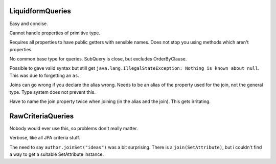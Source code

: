 LiquidformQueries
=================

Easy and concise.

Cannot handle properties of primitive type.

Requires all properties to have public getters with sensible names. Does not stop you using methods which aren't properties.

No common base type for queries. SubQuery is close, but excludes OrderByClause.

Possible to gave valid syntax but still get ``java.lang.IllegalStateException: Nothing is known about null``. This was due to forgetting an ``as``.

Joins can go wrong if you declare the alias wrong. Needs to be an alias of the property used for the join, not the general type. Type system does not prevent this.

Have to name the join property twice when joining (in the alias and the join). This gets irritating.

RawCriteriaQueries
==================

Nobody would ever use this, so problems don't really matter.

Verbose, like all JPA criteria stuff.

The need to say ``author.joinSet("ideas")`` was a bit surprising. There is a ``join(SetAttribute)``, but i couldn't find a way to get a suitable SetAttribute instance.
